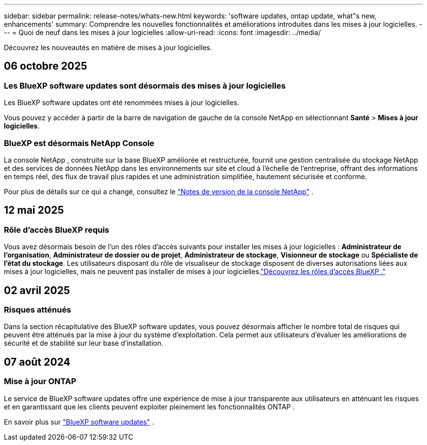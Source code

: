 ---
sidebar: sidebar 
permalink: release-notes/whats-new.html 
keywords: 'software updates, ontap update, what"s new, enhancements' 
summary: Comprendre les nouvelles fonctionnalités et améliorations introduites dans les mises à jour logicielles. 
---
= Quoi de neuf dans les mises à jour logicielles
:allow-uri-read: 
:icons: font
:imagesdir: ../media/


[role="lead"]
Découvrez les nouveautés en matière de mises à jour logicielles.



== 06 octobre 2025



=== Les BlueXP software updates sont désormais des mises à jour logicielles

Les BlueXP software updates ont été renommées mises à jour logicielles.

Vous pouvez y accéder à partir de la barre de navigation de gauche de la console NetApp en sélectionnant *Santé* > *Mises à jour logicielles*.



=== BlueXP est désormais NetApp Console

La console NetApp , construite sur la base BlueXP améliorée et restructurée, fournit une gestion centralisée du stockage NetApp et des services de données NetApp dans les environnements sur site et cloud à l'échelle de l'entreprise, offrant des informations en temps réel, des flux de travail plus rapides et une administration simplifiée, hautement sécurisée et conforme.

Pour plus de détails sur ce qui a changé, consultez le https://docs.netapp.com/us-en/bluexp-relnotes/index.html["Notes de version de la console NetApp"] .



== 12 mai 2025



=== Rôle d'accès BlueXP requis

Vous avez désormais besoin de l'un des rôles d'accès suivants pour installer les mises à jour logicielles : *Administrateur de l'organisation*, *Administrateur de dossier ou de projet*, *Administrateur de stockage*, *Visionneur de stockage* ou *Spécialiste de l'état du stockage*.  Les utilisateurs disposant du rôle de visualiseur de stockage disposent de diverses autorisations liées aux mises à jour logicielles, mais ne peuvent pas installer de mises à jour logicielles.link:https://docs.netapp.com/us-en/bluexp-setup-admin/reference-iam-predefined-roles.html["Découvrez les rôles d’accès BlueXP ."^]



== 02 avril 2025



=== Risques atténués

Dans la section récapitulative des BlueXP software updates, vous pouvez désormais afficher le nombre total de risques qui peuvent être atténués par la mise à jour du système d'exploitation.  Cela permet aux utilisateurs d’évaluer les améliorations de sécurité et de stabilité sur leur base d’installation.



== 07 août 2024



=== Mise à jour ONTAP

Le service de BlueXP software updates offre une expérience de mise à jour transparente aux utilisateurs en atténuant les risques et en garantissant que les clients peuvent exploiter pleinement les fonctionnalités ONTAP .

En savoir plus sur link:https://docs.netapp.com/us-en/bluexp-software-updates/get-started/software-updates.html["BlueXP software updates"] .
